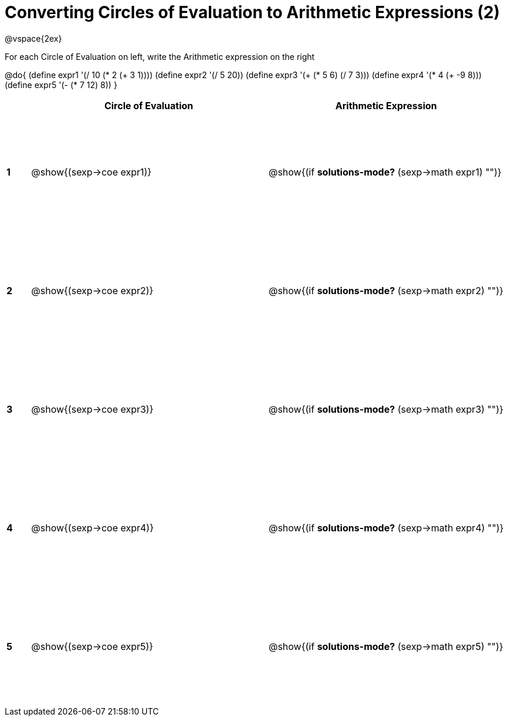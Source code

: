 = Converting Circles of Evaluation to Arithmetic Expressions (2)

++++
<style>
  td {height: 150pt;}
</style>
++++

@vspace{2ex}

For each Circle of Evaluation on left, write the Arithmetic expression on the right

@do{
  (define expr1 '(/ 10 (* 2 (+ 3 1))))
  (define expr2 '(/ 5 20))
  (define expr3 '(+ (* 5 6) (/ 7 3)))
  (define expr4 '(* 4 (+ -9 8)))
  (define expr5 '(- (* 7 12) 8))
}

[cols=".^1a,^.^10a,^.^10a",options="header",stripes="none"]
|===
|   | Circle of Evaluation        | Arithmetic Expression
|*1*| @show{(sexp->coe expr1)}    | @show{(if *solutions-mode?* (sexp->math expr1) "")}
|*2*| @show{(sexp->coe expr2)}    | @show{(if *solutions-mode?* (sexp->math expr2) "")}
|*3*| @show{(sexp->coe expr3)}    | @show{(if *solutions-mode?* (sexp->math expr3) "")}
|*4*| @show{(sexp->coe expr4)}    | @show{(if *solutions-mode?* (sexp->math expr4) "")}
|*5*| @show{(sexp->coe expr5)}    | @show{(if *solutions-mode?* (sexp->math expr5) "")}
|===